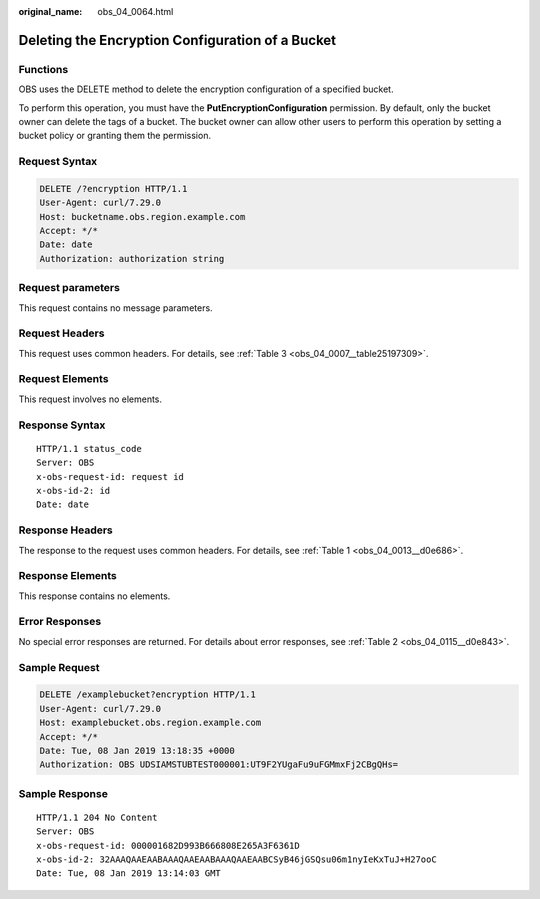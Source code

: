 :original_name: obs_04_0064.html

.. _obs_04_0064:

Deleting the Encryption Configuration of a Bucket
=================================================

Functions
---------

OBS uses the DELETE method to delete the encryption configuration of a specified bucket.

To perform this operation, you must have the **PutEncryptionConfiguration** permission. By default, only the bucket owner can delete the tags of a bucket. The bucket owner can allow other users to perform this operation by setting a bucket policy or granting them the permission.

Request Syntax
--------------

.. code-block:: text

   DELETE /?encryption HTTP/1.1
   User-Agent: curl/7.29.0
   Host: bucketname.obs.region.example.com
   Accept: */*
   Date: date
   Authorization: authorization string

Request parameters
------------------

This request contains no message parameters.

Request Headers
---------------

This request uses common headers. For details, see :ref:`Table 3 <obs_04_0007__table25197309>`.

Request Elements
----------------

This request involves no elements.

Response Syntax
---------------

::

   HTTP/1.1 status_code
   Server: OBS
   x-obs-request-id: request id
   x-obs-id-2: id
   Date: date

Response Headers
----------------

The response to the request uses common headers. For details, see :ref:`Table 1 <obs_04_0013__d0e686>`.

Response Elements
-----------------

This response contains no elements.

Error Responses
---------------

No special error responses are returned. For details about error responses, see :ref:`Table 2 <obs_04_0115__d0e843>`.

Sample Request
--------------

.. code-block:: text

   DELETE /examplebucket?encryption HTTP/1.1
   User-Agent: curl/7.29.0
   Host: examplebucket.obs.region.example.com
   Accept: */*
   Date: Tue, 08 Jan 2019 13:18:35 +0000
   Authorization: OBS UDSIAMSTUBTEST000001:UT9F2YUgaFu9uFGMmxFj2CBgQHs=

Sample Response
---------------

::

   HTTP/1.1 204 No Content
   Server: OBS
   x-obs-request-id: 000001682D993B666808E265A3F6361D
   x-obs-id-2: 32AAAQAAEAABAAAQAAEAABAAAQAAEAABCSyB46jGSQsu06m1nyIeKxTuJ+H27ooC
   Date: Tue, 08 Jan 2019 13:14:03 GMT
